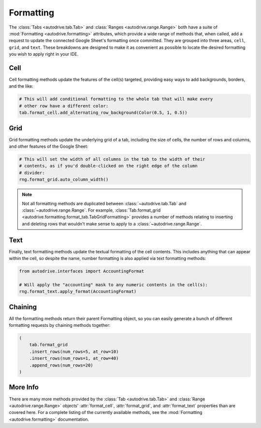 .. format:

Formatting
==========

The :class:`Tabs <autodrive.tab.Tab>` and :class:`Ranges <autodrive.range.Range>` 
both have a suite of :mod:`Formatting <autodrive.formatting>` attributes, which 
provide a wide range of methods that, when called, add a request to update the 
connected Google Sheet's formatting once committed. They are grouped into three 
areas, ``cell``, ``grid``, and ``text``. These breakdowns are designed to make it 
as convenient as possible to locate the desired formatting you wish to apply right 
in your IDE.

Cell
****

Cell formatting methods update the features of the cell(s) targeted, providing 
easy ways to add backgrounds, borders, and the like:

.. code-block:: python

    # This will add conditional formatting to the whole tab that will make every 
    # other row have a different color:
    tab.format_cell.add_alternating_row_background(Color(0.5, 1, 0.5))

Grid
****

Grid formatting methods update the underlying grid of a tab, including the size of 
cells, the number of rows and columns, and other features of the Google Sheet:

.. code-block:: python

    # This will set the width of all columns in the tab to the width of their 
    # contents, as if you'd double-clicked on the right edge of the column 
    # divider:
    rng.format_grid.auto_column_width()

.. note::

    Not all formatting methods are duplicated between :class:`~autodrive.tab.Tab` 
    and :class:`~autodrive.range.Range`. For example, 
    :class:`Tab.format_grid <autodrive.formatting.format_tab.TabGridFormatting>` 
    provides a number of methods relating to inserting and deleting rows that 
    wouldn't make sense to apply to a :class:`~autodrive.range.Range`.

Text
****

Finally, text formatting methods update the textual formatting of the cell 
contents. This includes anything that can appear within the cell, so despite the
name, number formatting is also applied via text formatting methods:

.. code-block:: python

    from autodrive.interfaces import AccountingFormat

    # Will apply the "accounting" mask to any numeric contents in the cell(s):
    rng.format_text.apply_format(AccountingFormat)

Chaining
********

All the formatting methods return their parent Formatting object, so you can 
easily generate a bunch of different formatting requests by chaining methods
together:

.. code-block:: python

    (
        tab.format_grid
        .insert_rows(num_rows=5, at_row=10)
        .insert_rows(num_rows=1, at_row=40)
        .append_rows(num_rows=20)
    )

More Info
*********

There are many more methods provided by the :class:`Tab <autodrive.tab.Tab>` and 
:class:`Range <autodrive.range.Range>` objects' :attr:`format_cell`, 
:attr:`format_grid`, and :attr:`format_text` properties than are covered here. 
For a complete listing of the currently available methods, see the 
:mod:`Formatting <autodrive.formatting>` documentation.
